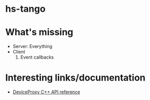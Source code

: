 * hs-tango



* What's missing

- Server: Everything
- Client
  1. Event callbacks

* Interesting links/documentation

- [[https://www.esrf.fr/computing/cs/tango/tango_doc/kernel_doc/cpp_doc/classTango_1_1DeviceProxy.html][DeviceProxy C++ API reference]]
